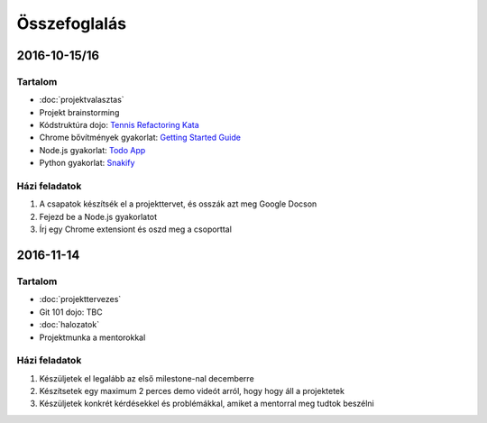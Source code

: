 Összefoglalás
==========================================



2016-10-15/16
------------------------

Tartalom
~~~~~~~~~~~~~~~~~~~~~~~~
* :doc:`projektvalasztas`
* Projekt brainstorming
* Kódstruktúra dojo: `Tennis Refactoring Kata <https://github.com/techtabor/Tennis-Refactoring-Kata>`_
* Chrome bővítmények gyakorlat: `Getting Started Guide <https://developer.chrome.com/extensions/getstarted>`_
* Node.js gyakorlat: `Todo App <https://github.com/techtabor/todo-app-nodejs>`_
* Python gyakorlat: `Snakify <https://snakify.org/>`_

Házi feladatok
~~~~~~~~~~~~~~~~~~~~~~~~
#. A csapatok készítsék el a projekttervet, és osszák azt meg Google Docson
#. Fejezd be a Node.js gyakorlatot
#. Írj egy Chrome extensiont és oszd meg a csoporttal



2016-11-14
------------------------

Tartalom
~~~~~~~~~~~~~~~~~~~~~~~~
* :doc:`projekttervezes`
* Git 101 dojo: TBC
* :doc:`halozatok`
* Projektmunka a mentorokkal

Házi feladatok
~~~~~~~~~~~~~~~~~~~~~~~~
#. Készüljetek el legalább az első milestone-nal decemberre
#. Készítsetek egy maximum 2 perces demo videót arról, hogy hogy áll a projektetek
#. Készüljetek konkrét kérdésekkel és problémákkal, amiket a mentorral meg tudtok beszélni